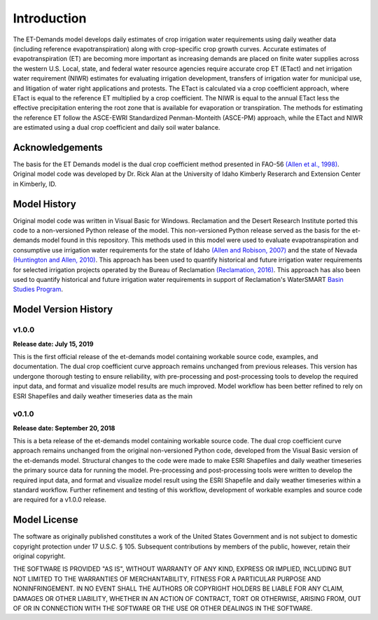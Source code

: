Introduction
============
The ET-Demands model develops daily estimates of crop irrigation water requirements
using daily weather data (including reference evapotranspiration) along with
crop-specific crop growth curves. Accurate estimates of evapotranspiration (ET) are becoming more important as
increasing demands are placed on finite water supplies across the western
U.S. Local, state, and federal water resource agencies require accurate crop ET (ETact)
and net irrigation water requirement (NIWR) estimates for evaluating irrigation
development, transfers of irrigation water for municipal use, and litigation of water right
applications and protests. The ETact is calculated via a crop coefficient approach,
where ETact is equal to the reference ET multiplied by a crop coefficient. The NIWR is
equal to the annual ETact less the effective precipitation entering the root zone that is
available for evaporation or transpiration. The methods for estimating the
reference ET follow the ASCE-EWRI Standardized Penman-Monteith (ASCE-PM)
approach, while the ETact and NIWR are estimated using a dual crop coefficient and
daily soil water balance.

Acknowledgements
----------------
The basis for the ET Demands model is the dual crop coefficient method
presented in FAO-56 `(Allen et al., 1998) <https://www.kimberly.uidaho.edu/water/fao56/fao56.pdf>`_.
Original model code was developed by Dr. Rick Alan at the University of Idaho
Kimberly Reserarch and Extension Center in Kimberly, ID.

Model History
-------------
Original model code was written in Visual Basic for Windows. Reclamation and
the Desert Research Institute ported this code to a non-versioned Python release
of the model. This non-versioned Python release served as the basis for the
et-demands model found in this repository.
This methods used in this model were used to evaluate evapotranspiration and
consumptive use irrigation water requirements for the state of Idaho
`(Allen and Robison, 2007) <http://data.kimberly.uidaho.edu/ETIdaho/ETIdaho_Report_April_2007_with_supplement.pdf>`_
and the state of Nevada `(Huntington and Allen, 2010) <https://www.dri.edu/images/stories/divisions/dhs/dhsfaculty/Justin-Huntington/Huntington_and_Allen_2010.pdf>`_.
This approach has been used to quantify historical and future irrigation water
requirements for selected irrigation projects operated by the Bureau of
Reclamation `(Reclamation, 2016) <https://www.usbr.gov/watersmart/baseline/docs/historicalandfutureirrigationwaterrequirements.pdf>`_.
This approach has also been used to quantify historical and future irrigation
water requirements in support of Reclamation's
WaterSMART `Basin Studies Program <https://www.usbr.gov/watersmart/bsp/>`_.

Model Version History
---------------------
v1.0.0
^^^^^^
**Release date: July 15, 2019**

This is the first official release of the et-demands model containing
workable source code, examples, and documentation. The dual crop coefficient
curve approach remains unchanged from previous releases. This version has undergone
thorough testing to ensure reliability, with pre-processing and post-processing tools
to develop the required input data, and format and visualize model results are much
improved. Model workflow has been better refined to rely on ESRI Shapefiles and
daily weather timeseries data as the main

v0.1.0
^^^^^^
**Release date: September 20, 2018**

This is a beta release of the et-demands model containing workable source code.
The dual crop coefficient curve approach remains unchanged from the original
non-versioned Python code, developed from the Visual Basic version of the et-demands model.
Structural changes to the code were made to make ESRI Shapefiles and daily weather
timeseries the primary source data for running the model. Pre-processing and
post-processing tools were written to develop the required input data, and format
and visualize model result using the ESRI Shapefile and daily weather timeseries
within a standard workflow. Further refinement and testing of this workflow,
development of workable examples and source code are required for a v1.0.0
release.

Model License
-------------

The software as originally published constitutes a work of the United States
Government and is not subject to domestic copyright protection under 17 U.S.C.
§ 105. Subsequent contributions by members of the public, however, retain
their original copyright.

THE SOFTWARE IS PROVIDED "AS IS", WITHOUT WARRANTY OF ANY KIND, EXPRESS OR
IMPLIED, INCLUDING BUT NOT LIMITED TO THE WARRANTIES OF MERCHANTABILITY, FITNESS
FOR A PARTICULAR PURPOSE AND NONINFRINGEMENT. IN NO EVENT SHALL THE AUTHORS OR
COPYRIGHT HOLDERS BE LIABLE FOR ANY CLAIM, DAMAGES OR OTHER LIABILITY, WHETHER
IN AN ACTION OF CONTRACT, TORT OR OTHERWISE, ARISING FROM, OUT OF OR IN
CONNECTION WITH THE SOFTWARE OR THE USE OR OTHER DEALINGS IN THE SOFTWARE.
